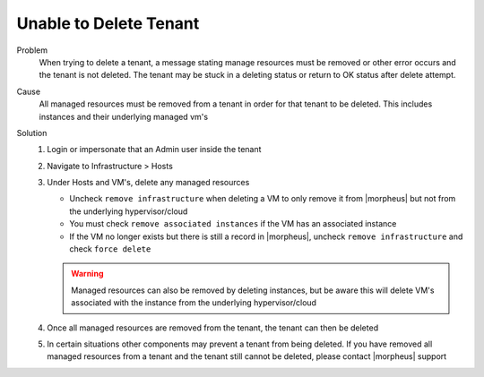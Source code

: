 Unable to Delete Tenant
========================

Problem
  When trying to delete a tenant, a message stating manage resources must be removed or other error occurs and the tenant is not deleted. The tenant may be stuck in a deleting status or return to OK status after delete attempt.

Cause
  All managed resources must be removed from a tenant in order for that tenant to be deleted. This includes instances and their underlying managed vm's

Solution
  #. Login or impersonate that an Admin user inside the tenant
  #. Navigate to Infrastructure > Hosts
  #. Under Hosts and VM's, delete any managed resources

     - Uncheck ``remove infrastructure`` when deleting a VM to only remove it from |morpheus| but not from the underlying hypervisor/cloud
     - You must check ``remove associated instances`` if the VM has an associated instance
     - If the VM no longer exists but there is still a record in |morpheus|, uncheck ``remove infrastructure`` and check ``force delete``

     .. WARNING:: Managed resources can also be removed by deleting instances, but be aware this will delete VM's associated with the instance from the underlying hypervisor/cloud

  #. Once all managed resources are removed from the tenant, the tenant can then be deleted
  #. In certain situations other components may prevent a tenant from being deleted. If you have removed all managed resources from a tenant and the tenant still cannot be deleted, please contact |morpheus| support
